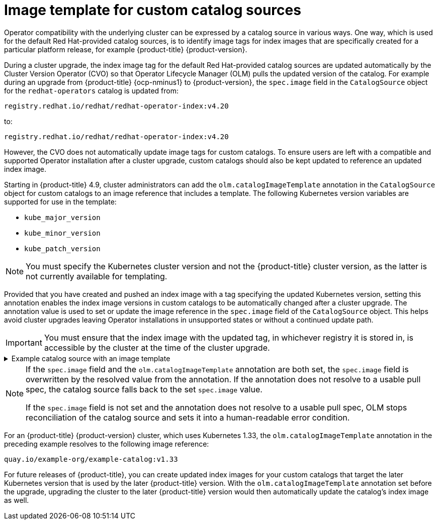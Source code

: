 // Module included in the following assemblies:
//
// * operators/understanding/olm/olm-understanding-olm.adoc

ifdef::openshift-origin[]
:global_ns: olm
endif::[]
ifndef::openshift-origin[]
:global_ns: openshift-marketplace
endif::[]

:_mod-docs-content-type: REFERENCE
[id="olm-catalogsource-image-template_{context}"]
= Image template for custom catalog sources

Operator compatibility with the underlying cluster can be expressed by a catalog source in various ways. One way, which is used for the default Red Hat-provided catalog sources, is to identify image tags for index images that are specifically created for a particular platform release, for example 
ifndef::openshift-rosa,openshift-rosa-hcp,openshift-dedicated[]
{product-title} {product-version}.
endif::openshift-rosa,openshift-rosa-hcp,openshift-dedicated[]
ifdef::openshift-rosa,openshift-rosa-hcp,openshift-dedicated[]
{product-title}.
endif::openshift-rosa,openshift-rosa-hcp,openshift-dedicated[]

During a cluster upgrade, the index image tag for the default Red Hat-provided catalog sources are updated automatically by the Cluster Version Operator (CVO) so that Operator Lifecycle Manager (OLM) pulls the updated version of the catalog. For example during an upgrade from {product-title} {ocp-nminus1} to {product-version}, the `spec.image` field in the `CatalogSource` object for the `redhat-operators` catalog is updated from:

[source,terminal]
----
registry.redhat.io/redhat/redhat-operator-index:v4.20
----

to:

[source,terminal]
----
registry.redhat.io/redhat/redhat-operator-index:v4.20
----

However, the CVO does not automatically update image tags for custom catalogs. To ensure users are left with a compatible and supported Operator installation after a cluster upgrade, custom catalogs should also be kept updated to reference an updated index image.

Starting in {product-title} 4.9, cluster administrators can add the `olm.catalogImageTemplate` annotation in the `CatalogSource` object for custom catalogs to an image reference that includes a template. The following Kubernetes version variables are supported for use in the template:

* `kube_major_version`
* `kube_minor_version`
* `kube_patch_version`

[NOTE]
====
You must specify the Kubernetes cluster version and not the {product-title} cluster version, as the latter is not currently available for templating.
====

Provided that you have created and pushed an index image with a tag specifying the updated Kubernetes version, setting this annotation enables the index image versions in custom catalogs to be automatically changed after a cluster upgrade. The annotation value is used to set or update the image reference in the `spec.image` field of the `CatalogSource` object. This helps avoid cluster upgrades leaving Operator installations in unsupported states or without a continued update path.

[IMPORTANT]
====
You must ensure that the index image with the updated tag, in whichever registry it is stored in, is accessible by the cluster at the time of the cluster upgrade.
====

.Example catalog source with an image template
[%collapsible]
====
[source,yaml,subs="attributes+"]
----
apiVersion: operators.coreos.com/v1alpha1
kind: CatalogSource
metadata:
  generation: 1
  name: example-catalog
  namespace: openshift-marketplace
  annotations:
    olm.catalogImageTemplate:
      "quay.io/example-org/example-catalog:v{kube_major_version}.{kube_minor_version}"
spec:
  displayName: Example Catalog
  image: quay.io/example-org/example-catalog:v1.33
  priority: -400
  publisher: Example Org
----
====

[NOTE]
====
If the `spec.image` field and the `olm.catalogImageTemplate` annotation are both set, the `spec.image` field is overwritten by the resolved value from the annotation. If the annotation does not resolve to a usable pull spec, the catalog source falls back to the set `spec.image` value.

If the `spec.image` field is not set and the annotation does not resolve to a usable pull spec, OLM stops reconciliation of the catalog source and sets it into a human-readable error condition.
====

For 
ifndef::openshift-rosa,openshift-rosa-hcp,openshift-dedicated[]
an {product-title} {product-version} 
endif::openshift-rosa,openshift-rosa-hcp,openshift-dedicated[]
ifdef::openshift-rosa,openshift-rosa-hcp,openshift-dedicated[]
a {product-title} 
endif::openshift-rosa,openshift-rosa-hcp,openshift-dedicated[]
cluster, which uses Kubernetes 1.33, the `olm.catalogImageTemplate` annotation in the preceding example resolves to the following image reference:

[source,terminal]
----
quay.io/example-org/example-catalog:v1.33
----

For future releases of {product-title}, you can create updated index images for your custom catalogs that target the later Kubernetes version that is used by the later {product-title} version. With the `olm.catalogImageTemplate` annotation set before the upgrade, upgrading the cluster to the later {product-title} version would then automatically update the catalog's index image as well.

ifdef::openshift-origin[]
:!global_ns:
endif::[]
ifndef::openshift-origin[]
:!global_ns:
endif::[]
